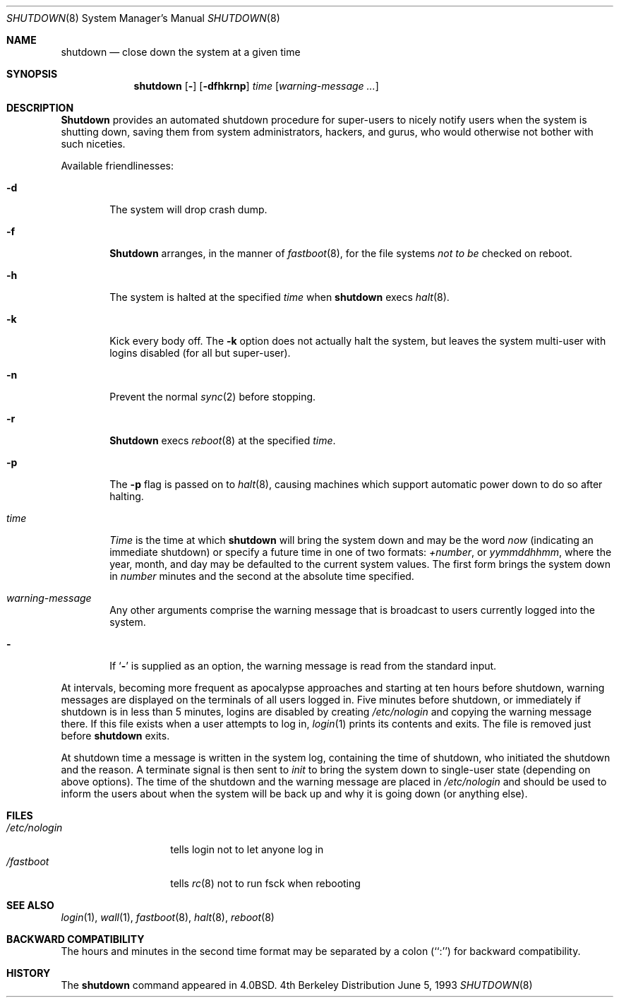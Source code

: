 .\"	$OpenBSD: src/sbin/shutdown/shutdown.8,v 1.5 1997/07/25 14:26:45 kstailey Exp $
.\"	$NetBSD: shutdown.8,v 1.6 1995/03/18 15:01:07 cgd Exp $
.\"
.\" Copyright (c) 1988, 1991, 1993
.\"	The Regents of the University of California.  All rights reserved.
.\"
.\" Redistribution and use in source and binary forms, with or without
.\" modification, are permitted provided that the following conditions
.\" are met:
.\" 1. Redistributions of source code must retain the above copyright
.\"    notice, this list of conditions and the following disclaimer.
.\" 2. Redistributions in binary form must reproduce the above copyright
.\"    notice, this list of conditions and the following disclaimer in the
.\"    documentation and/or other materials provided with the distribution.
.\" 3. All advertising materials mentioning features or use of this software
.\"    must display the following acknowledgement:
.\"	This product includes software developed by the University of
.\"	California, Berkeley and its contributors.
.\" 4. Neither the name of the University nor the names of its contributors
.\"    may be used to endorse or promote products derived from this software
.\"    without specific prior written permission.
.\"
.\" THIS SOFTWARE IS PROVIDED BY THE REGENTS AND CONTRIBUTORS ``AS IS'' AND
.\" ANY EXPRESS OR IMPLIED WARRANTIES, INCLUDING, BUT NOT LIMITED TO, THE
.\" IMPLIED WARRANTIES OF MERCHANTABILITY AND FITNESS FOR A PARTICULAR PURPOSE
.\" ARE DISCLAIMED.  IN NO EVENT SHALL THE REGENTS OR CONTRIBUTORS BE LIABLE
.\" FOR ANY DIRECT, INDIRECT, INCIDENTAL, SPECIAL, EXEMPLARY, OR CONSEQUENTIAL
.\" DAMAGES (INCLUDING, BUT NOT LIMITED TO, PROCUREMENT OF SUBSTITUTE GOODS
.\" OR SERVICES; LOSS OF USE, DATA, OR PROFITS; OR BUSINESS INTERRUPTION)
.\" HOWEVER CAUSED AND ON ANY THEORY OF LIABILITY, WHETHER IN CONTRACT, STRICT
.\" LIABILITY, OR TORT (INCLUDING NEGLIGENCE OR OTHERWISE) ARISING IN ANY WAY
.\" OUT OF THE USE OF THIS SOFTWARE, EVEN IF ADVISED OF THE POSSIBILITY OF
.\" SUCH DAMAGE.
.\"
.\"     @(#)shutdown.8	8.1 (Berkeley) 6/5/93
.\"
.Dd June 5, 1993
.Dt SHUTDOWN 8
.Os BSD 4
.Sh NAME
.Nm shutdown
.Nd "close down the system at a given time"
.Sh SYNOPSIS
.Nm shutdown
.Op Fl 
.Op Fl dfhkrnp
.Ar time
.Op Ar warning-message ...
.Sh DESCRIPTION
.Nm Shutdown
provides an automated shutdown procedure for super-users
to nicely notify users when the system is shutting down,
saving them from system administrators, hackers, and gurus, who
would otherwise not bother with such niceties.
.Pp
Available friendlinesses:
.Bl -tag -width time
.It Fl d
The system will drop crash dump.
.It Fl f
.Nm Shutdown
arranges, in the manner of
.Xr fastboot 8 ,
for the file systems
.Em not to be
checked on reboot.
.It Fl h
The system is halted at the specified
.Ar time
when
.Nm shutdown
execs
.Xr halt 8 .
.It Fl k
Kick every body off.
The
.Fl k
option
does not actually halt the system, but leaves the
system multi-user with logins disabled (for all but super-user).
.It Fl n
Prevent the normal
.Xr sync 2
before stopping.
.It Fl r 
.Nm Shutdown
execs
.Xr reboot 8
at the specified
.Ar time .
.It Fl p
The
.Fl p
flag is passed on to
.Xr halt 8 ,
causing machines which support automatic power down to do so after halting.
.It Ar time
.Ar Time
is the time at which
.Nm shutdown
will bring the system down and
may be the word
.Ar now
(indicating an immediate shutdown) or
specify a future time in one of two formats:
.Ar +number ,
or
.Ar yymmddhhmm ,
where the year, month, and day may be defaulted
to the current system values.  The first form brings the system down in
.Ar number
minutes and the second at the absolute time specified.
.It Ar warning-message
Any other arguments comprise the warning message that is broadcast
to users currently logged into the system.
.It Fl
If
.Ql Fl
is supplied as an option, the warning message is read from the standard
input.
.El
.Pp
At intervals, becoming more frequent as apocalypse approaches
and starting at ten hours before shutdown, warning messages are displayed
on the terminals of all users logged in.  Five minutes before
shutdown, or immediately if shutdown is in less than 5 minutes,
logins are disabled by creating
.Pa /etc/nologin
and copying the
warning message there.  If this file exists when a user attempts to
log in,
.Xr login 1
prints its contents and exits.  The file is
removed just before
.Nm shutdown
exits.
.Pp
At shutdown time a message is written in the system log, containing the
time of shutdown, who initiated the shutdown and the reason.
A terminate
signal is then sent to
.Xr init
to bring the system down to single-user state (depending on above
options).
The time of the shutdown and the warning message
are placed in
.Pa /etc/nologin
and should be used to
inform the users about when the system will be back up
and why it is going down (or anything else).
.Sh FILES
.Bl -tag -width /etc/nologin -compact
.It Pa /etc/nologin
tells login not to let anyone log in
.It Pa /fastboot
tells
.Xr rc 8
not to run fsck when rebooting
.El
.Sh SEE ALSO
.Xr login 1 ,
.Xr wall 1 ,
.Xr fastboot 8 ,
.Xr halt 8 ,
.Xr reboot 8
.Sh BACKWARD COMPATIBILITY
The hours and minutes in the second time format may be separated by
a colon (``:'') for backward compatibility.
.Sh HISTORY
The
.Nm
command appeared in
.Bx 4.0 .

